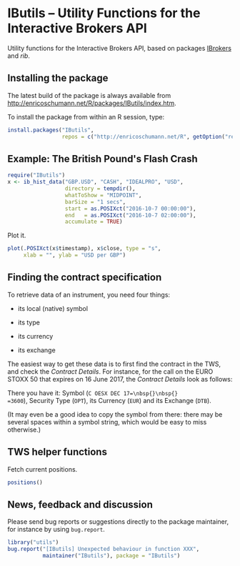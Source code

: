 * IButils -- Utility Functions for the Interactive Brokers API

  Utility functions for the Interactive Brokers API,
  based on packages [[https://cran.r-project.org/package=IBrokers][IBrokers]] and [[<https://github.com/lbilli/rib>][rib]]. 

** Installing the package

   The latest build of the package is always available from
   [[http://enricoschumann.net/R/packages/IButils/index.htm]].

   To install the package from within an R session, type:
#+BEGIN_SRC R :eval never :export code
install.packages("IButils",
                 repos = c("http://enricoschumann.net/R", getOption("repos")))
#+END_SRC


** Example: The British Pound's Flash Crash

#+BEGIN_SRC R :exports code :session *R* :eval query
  require("IButils")
  x <- ib_hist_data("GBP.USD", "CASH", "IDEALPRO", "USD",
                    directory = tempdir(),
                    whatToShow = "MIDPOINT",
                    barSize = "1 secs",
                    start = as.POSIXct("2016-10-7 00:00:00"),
                    end   = as.POSIXct("2016-10-7 02:00:00"),
                    accumulate = TRUE)
#+END_SRC

#+RESULTS:

Plot it.

#+BEGIN_SRC R :exports both :session *R* :eval query :results graphics :file ./GBPUSD_crash.png :width 600 :height 450
  plot(.POSIXct(x$timestamp), x$close, type = "s",
       xlab = "", ylab = "USD per GBP")
#+END_SRC

#+RESULTS:
[[file:./GBPUSD_crash.png]]


** Finding the contract specification

To retrieve data of an instrument, you need four things:

- its local (native) symbol

- its type

- its currency

- its exchange

The easiest way to get these data is to first find the
contract in the TWS, and check the /Contract
Details/. For instance, for the call on the EURO STOXX
50 that expires on 16 June 2017, the /Contract Details/
look as follows:

[[file:TWS_Contract_Detail.png]]

There you have it: Symbol (=C OESX DEC 17=\nbsp{}\nbsp{}
=3600=), Security Type (=OPT=), its Currency (=EUR=)
and its Exchange (=DTB=).

(It may even be a good idea to copy the symbol from
there: there may be several spaces within a symbol
string, which would be easy to miss otherwise.)


** TWS helper functions

   Fetch current positions.
#+begin_src R :eval never :export both
   positions()
#+end_src


** News, feedback and discussion

   Please send bug reports or suggestions directly to the
   package maintainer, for instance by using =bug.report=.

#+BEGIN_SRC R :eval never :export code
  library("utils")
  bug.report("[IButils] Unexpected behaviour in function XXX", 
             maintainer("IButils"), package = "IButils")
#+END_SRC

